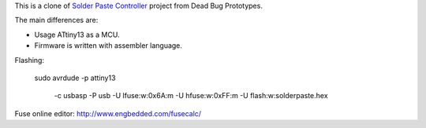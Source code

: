 This is a clone of `Solder Paste Controller`__ project from Dead Bug Prototypes.

__ https://www.tindie.com/products/Dead_Bug_Prototypes/solder-paste-controller/


The main differences are:

- Usage ATtiny13 as a MCU.
- Firmware is written with assembler language.

Flashing:

    sudo \
    avrdude -p attiny13 \
            -c usbasp \
            -P usb
            -U lfuse:w:0x6A:m -U hfuse:w:0xFF:m
            -U flash:w:solderpaste.hex

Fuse online editor: http://www.engbedded.com/fusecalc/
